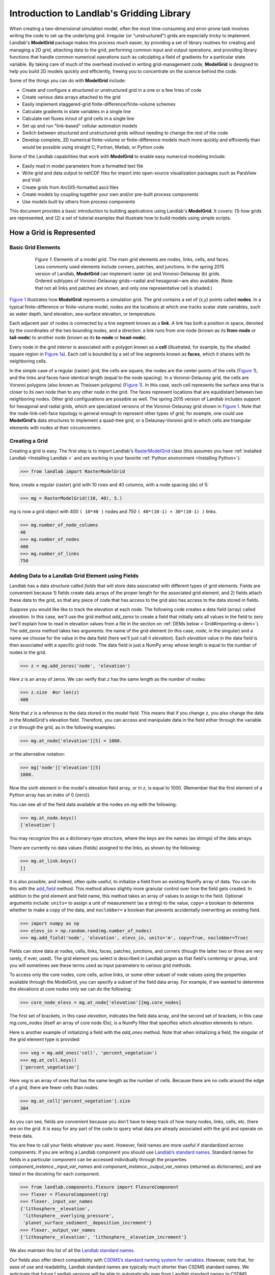 .. _model_grid_description:

==========================================
Introduction to Landlab's Gridding Library
==========================================

When creating a two-dimensional simulation model, often the most time-consuming and
error-prone task involves writing the code to set up the underlying grid. Irregular
(or "unstructured") grids are especially tricky to implement. Landlab's **ModelGrid**
package makes this process much easier, by providing a set of library routines for
creating and managing a 2D grid, attaching data to the grid, performing common input
and output operations, and  providing library functions that handle common numerical
operations such as calculating a field of gradients for a particular state variable.
By taking care of much of the overhead involved in writing grid-management code,
**ModelGrid** is designed to help you build 2D models quickly and efficiently, freeing you
to concentrate on the science behind the code.

Some of the things you can do with **ModelGrid** include:

- Create and configure a structured or unstructured grid in a one or a few lines of code
- Create various data arrays attached to the grid
- Easily implement staggered-grid finite-difference/finite-volume schemes
- Calculate gradients in state variables in a single line
- Calculate net fluxes in/out of grid cells in a single line
- Set up and run "link-based" cellular automaton models
- Switch between structured and unstructured grids without needing to change the rest of
  the code
- Develop complete, 2D numerical finite-volume or finite-difference models much more
  quickly and efficiently than would be possible using straight C, Fortran, Matlab, or
  Python code

Some of the Landlab capabilities that work with **ModelGrid** to enable easy numerical modeling include:

- Easily read in model parameters from a formatted text file
- Write grid and data output to netCDF files for import into open-source visualization
  packages such as ParaView and VisIt
- Create grids from ArcGIS-formatted ascii files
- Create models by coupling together your own and/or pre-built process components
- Use models built by others from process components


This document provides a basic introduction to building applications using Landlab's
**ModelGrid**. It covers: (1) how grids are represented, and (2) a set of tutorial examples
that illustrate how to build models using simple scripts.

How a Grid is Represented
=========================

Basic Grid Elements
-------------------

.. _grid:

.. figure:: images/grid_schematic_ab.png
    :figwidth: 80%
    :align: center

    *Figure 1*: Elements of a model grid. The main grid elements are nodes, links, cells,
    and faces.
    Less commonly used elements include corners, patches, and junctions. In the
    spring 2015 version of Landlab, **ModelGrid** can implement raster (a) and
    Voronoi-Delaunay (b) grids. Ordered subtypes of Voronoi-Delaunay grids—radial
    and hexagonal—are also available.
    (Note that not all links and patches are shown, and only one representative cell is
    shaded.)

`Figure 1 <https://github.com/landlab/landlab/wiki/Grid#basic-grid-elements>`_ illustrates
how **ModelGrid** represents a simulation grid. The
grid contains a set of *(x,y)* points called **nodes**. In a typical
finite-difference or finite-volume model, nodes are the locations at which one tracks
scalar state variables, such as water depth, land elevation, sea-surface elevation,
or temperature.

Each adjacent pair of nodes is connected by a line segment known as
a **link**. A link has both a position in space, denoted
by the coordinates of the two bounding nodes, and a direction: a link
runs from one node (known as its **from-node** or **tail-node**) to another node
(known as its **to-node** or **head-node**).

Every node in the grid interior is associated with a polygon known as a **cell** (illustrated,
for example, by the shaded square region in `Figure 1a <https://github.com/landlab/landlab/wiki/Grid#basic-grid-elements>`_). Each cell is
bounded by a set of line segments known as **faces**, which it shares with its neighboring
cells.

In the simple case of a regular (raster) grid, the cells are square, the nodes
are the center points of the cells (`Figure 1 <https://github.com/landlab/landlab/wiki/Grid#basic-grid-elements>`_), and the links and faces have
identical length (equal to the node spacing). In a Voronoi-Delaunay grid, the
cells are Voronoi polygons (also known as Theissen polygons)
(`Figure 1 <https://github.com/landlab/landlab/wiki/Grid#basic-grid-elements>`_). In this case, each cell represents the surface area that
is closer to its own node than to any other node in the grid. The faces
represent locations that are equidistant between two neighboring nodes. Other grid
configurations are possible as well. The spring 2015 version of Landlab includes
support for hexagonal and radial grids, which are specialized versions of the
Voronoi-Delaunay grid shown in `Figure 1 <https://github.com/landlab/landlab/wiki/Grid#basic-grid-elements>`_. Note that the node-link-cell-face
topology is general enough to represent other types of grid; for example, one could use
**ModelGrid's** data structures to implement a quad-tree grid,
or a Delaunay-Voronoi grid in which cells are triangular elements with
nodes at their circumcenters.

Creating a Grid
---------------

Creating a grid is easy.  The first step is to import Landlab's
`RasterModelGrid <http://landlab.readthedocs.org/en/latest/landlab.grid.html#landlab.grid.raster.RasterModelGrid>`_ class (this
assumes you have :ref:`installed Landlab <Installing Landlab >`
and are working in your favorite
:ref:`Python environment <Installing Python>`):

>>> from landlab import RasterModelGrid

Now, create a regular (raster) grid with 10 rows and 40 columns, with a node spacing (dx) of 5:

>>> mg = RasterModelGrid((10, 40), 5.)

*mg* is now a grid object with 400 ``( 10*40 )`` nodes and 750 ``( 40*(10-1) + 30*(10-1) )`` links.

>>> mg.number_of_node_columns
40
>>> mg.number_of_nodes
400
>>> mg.number_of_links
750

.. _fields:

Adding Data to a Landlab Grid Element using Fields
--------------------------------------------------

Landlab has a data structure called *fields* that will store data associated with different types
of grid elements. Fields are convenient because 1) fields create data arrays of the proper length for
the associated grid element, and 2) fields attach these data to the grid, so that any piece of code that has
access to the grid also has access to the data stored in fields.

Suppose you would like like to
track the elevation at each node. The following code creates a data field (array) called *elevation*. In this case, we'll use the grid method *add_zeros* to create a field that initially sets all values in the field to zero (we'll explain how to read in elevation values from a file in the section on :ref:`DEMs below  < Grid#importing-a-dem>`). The *add_zeros* method takes two arguments: the name of the grid element (in this case, *node*, in the singular) and a name we choose for the value in the data field (here we'll just call it *elevation*). Each *elevation* value in the data field is then associated with a specific grid node. The data field is just a NumPy array whose length is equal to the number of nodes in the grid.

>>> z = mg.add_zeros('node', 'elevation')

Here *z* is an array of zeros. We can verify that *z* has the same length as the number of nodes:

>>> z.size  #or len(z)
400

Note that *z* is a reference to the data stored in the model field. This means that if you change z, you
also change the data in the ModelGrid's elevation field. Therefore, you can access and manipulate data in the field either through the variable *z* or through the grid, as in the following examples:

>>> mg.at_node['elevation'][5] = 1000.

or the alternative notation:

>>> mg['node']['elevation'][5]
1000.

Now the sixth element in the model's elevation field array, or in *z*, is equal to 1000.  (Remember that the first element of a Python array has an index of 0 (zero)).

You can see all of the field data available at the nodes on *mg* with the following:

>>> mg.at_node.keys()
['elevation']

You may recognize this as a dictionary-type structure, where
the keys are the names (as strings) of the data arrays.

There are currently no data values (fields) assigned to the links, as shown by the following:

>>> mg.at_link.keys()
[]

It is also possible, and indeed, often quite useful, to initialize a field from an
existing NumPy array of data. You can do this with the
`add_field <http://landlab.readthedocs.org/en/latest/landlab.field.html#landlab.field.grouped.ModelDataFields.add_field>`_   method.
This method allows slightly more granular control over how the field gets created. In addition to the grid element and field name, this method takes an array of values to assign to the field. Optional arguments include: ``units=`` to assign a unit of measurement (as a string) to the value, ``copy=`` a boolean to determine whether to make a copy of the data, and ``noclobber=`` a boolean that prevents accidentally overwriting an existing field.

>>> import numpy as np
>>> elevs_in = np.random.rand(mg.number_of_nodes)
>>> mg.add_field('node', 'elevation', elevs_in, units='m', copy=True, noclobber=True)

Fields can store data at nodes, cells, links, faces, patches, junctions, and corners (though the
latter two or three are very rarely, if ever, used). The grid element you select is
described in Landlab jargon as that field's *centering* or *group*, and you will
sometimes see these terms used as input parameters to various grid methods.

To access only the core nodes, core cells, active links, or some other subset of node values using the
properties available through the ModelGrid, you can specify a subset of the field data array. For example, if we wanted to determine the elevations at core nodes only we can do the following:

>>> core_node_elevs = mg.at_node['elevation'][mg.core_nodes]

The first set of brackets, in this case *elevation*, indicates the field data array, and the second set of brackets, in this case *mg.core_nodes* (itself an array of core node IDs), is a NumPy filter that specifies which *elevation* elements to return.

Here is another example of initializing a field with the *add_ones* method. Note that when initializing a field, the singular of the grid
element type is provided:

>>> veg = mg.add_ones('cell', 'percent_vegetation')
>>> mg.at_cell.keys()
['percent_vegetation']

Here *veg* is an array of ones that has the same length as the number of cells. Because there are
no cells around the edge of a grid, there are fewer cells than nodes:

>>> mg.at_cell['percent_vegetation'].size
304

As you can see, fields are convenient because you don't have to keep track of how many nodes, links, cells, etc.
there are on the grid. It is easy for any part of the code to query what data are already associated with the grid and operate on these data.

You are free to call your fields whatever you want. However, field names are more useful if standardized across components. If you are writing a Landlab component
you should use `Landlab’s standard names <https://github.com/landlab/landlab/wiki/Standard-names>`_.
Standard names for fields in a particular component can be
accessed individually through the properties
*component_instance._input_var_names* and *component_instance._output_var_names*
(returned as dictionaries), and are listed in the docstring for each component.

>>> from landlab.components.flexure import FlexureComponent
>>> flexer = FlexureComponent(rg)
>>> flexer._input_var_names
{'lithosphere__elevation',
 'lithosphere__overlying_pressure',
 'planet_surface_sediment__deposition_increment'}
>>> flexer._output_var_names
{'lithosphere__elevation', 'lithosphere__elevation_increment'}

We also maintain this list of all the `Landlab standard names <https://github.com/landlab/landlab/wiki/Standard-names>`_.

Our fields also offer direct compatibility with `CSDMS’s standard naming system for
variables <http://csdms.colorado.edu/wiki/CSDMS_Standard_Names>`_.
However, note that, for ease of use and readability, Landlab standard
names are typically much shorter than CSDMS standard names. We anticipate that future
Landlab versions will be able to automatically map from Landlab standard names to CSDMS
standard names as part of Landlab’s built-in `Basic Model Interface for CSDMS
compatibility <http://csdms.colorado.edu/wiki/BMI_Description>`_.

The following gives an overview of the commands you can use to interact with the grid fields.

Field initialization
^^^^^^^^^^^^^^^^^^^^

* ``grid.add_empty(group, name, units=’-’)``
* ``grid.add_ones(group, name, units=’-’)``
* ``grid.add_zeros(group, name, units=’-’)``

“group” is one of ‘node’, ‘link’, ‘cell’, ‘face’, ‘corner’, ‘junction’, ‘patch’

“name” is a string giving the field name

“units” (optional) is a string denoting the units associated with the field values.


Field creation from existing data
^^^^^^^^^^^^^^^^^^^^^^^^^^^^^^^^^

* ``grid.add_field(group, name, value_array, units=’-’, copy=False, noclobber=False)``

Arguments as above, plus:

“value_array” is a correctly sized numpy array of data from which you want to create the field.

“copy” (optional) if True adds a *copy* of value_array to the field; if False, creates a reference to value_array.

“noclobber” (optional) if True, raises an exception if a field called name already exists.


Field access
^^^^^^^^^^^^

* ``grid.at_node`` or ``grid[‘node’]``
* ``grid.at_cell`` or ``grid[‘cell’]``
* ``grid.at_link`` or ``grid[‘link’]``
* ``grid.at_face`` or ``grid[‘face’]``
* ``grid.at_corner`` or ``grid[‘corner’]``
* ``grid.at_junction`` or ``grid[‘junction’]``
* ``grid.at_patch`` or ``grid[‘patch’]``

Each of these is then followed by the field name as a string in square brackets, e.g.,

>>> grid.at_node[‘my_field_name’] #or
>>> grid[‘node’][‘my_field_name’]

You can also use these commands to create fields from existing arrays,
as long as you don’t want to take advantage of the added control ``add_field()`` gives you.


Getting information about fields
^^^^^^^^^^^^^^^^^^^^^^^^^^^^^^^^

Landlab offers a command line interface that lets you find out about all the fields that are in use across all the Landlab components. You can find out the following:

``$ landlab used_by [ComponentName]``  # What fields does ComponentName take as inputs?

``$ landlab provided_by [ComponentName]``  # What fields does ComponentName give as outputs?

``$ landlab uses [field__name]``  # What components take the field field__name as an input?

``$ landlab provides [field__name]``  # What components give the field field__name as an output?

``$ landlab list``  # list all the components

``$ (landlab provided_by && landlab used_by) | sort | uniq``  # some command line magic to see all the fields currently used in components


Representing Gradients in a Landlab Grid
----------------------------------------

Finite-difference and finite-volume models usually need to calculate spatial
gradients in one or more scalar variables, and often these gradients are
evaluated between pairs of adjacent nodes. ModelGrid makes these calculations
easier for programmers by providing built-in functions to calculate gradients
along links and allowing applications to associate an array of gradient values
with their corresponding links or edges. The `tutorial examples
<https://nbviewer.jupyter.org/github/landlab/tutorials/tree/master/>`_
illustrate how this capability can be used to create models of processes
such as diffusion and overland flow.

Here we simply illustrate the method for
calculating gradients on the links.  Remember that we have already created the
elevation array z, which is also accessible from the elevation field on *mg*.

>>> gradients = mg.calculate_gradients_at_active_links(z)

Now gradients have been calculated at all links that are active, or links on which
flow is possible (see boundary conditions below).


Other Grid Elements
-------------------

The cell vertices are called *corners* (`Figure 1, solid squares <grid>`).
Each face is therefore a line segment connecting two corners. The intersection
of a face and a link (or directed edge) is known as a *junction*
(`Figure 1, open diamonds <https://github.com/landlab/landlab/wiki/Grid#basic-grid-elements>`_). Often, it is useful to calculate scalar
values (say, ice thickness in a glacier) at nodes, and vector values (say, ice
velocity) at junctions. This approach is sometimes referred to as a
staggered-grid scheme. It lends itself naturally to finite-volume methods, in
which one computes fluxes of mass, momentum, or energy across cell faces, and
maintains conservation of mass within cells.  (In the spring 2015 version of Landlab,
there are no supporting functions for the use of junctions, but support is imminent.)

Notice that the links also enclose a set of polygons that are offset from the
cells. These secondary polygons are known as *patches* (`Figure 1,
dotted <https://github.com/landlab/landlab/wiki/Grid#basic-grid-elements>`_). This means that any grid comprises two complementary tesselations: one
made of cells, and one made of patches. If one of these is a Voronoi
tessellation, the other is a Delaunay triangulation. For this reason, Delaunay
triangulations and Voronoi diagrams are said to be dual to one another: for any
given Delaunay triangulation, there is a unique corresponding Voronoi diagram.
With **ModelGrid,** one can
create a mesh with Voronoi polygons as cells and Delaunay triangles as patches
(`Figure 1b <https://github.com/landlab/landlab/wiki/Grid#basic-grid-elements>`_). Alternatively, with a raster grid, one simply has
two sets of square elements that are offset by half the grid spacing
(`Figure 1a <https://github.com/landlab/landlab/wiki/Grid#basic-grid-elements>`_). Whatever the form of the tessellation, **ModelGrid** keeps
track of the geometry and topology of the grid. patches can be useful for processes
like calculating the mean gradient at a node, incorporating influence from its
neighbors.

Managing Grid Boundaries
========================

An important component of any numerical model is the method for handling
boundary conditions. In general, it's up to the application developer to manage
boundary conditions for each variable. However, **ModelGrid** makes this task a bit
easier by tagging nodes that are treated as boundaries (*boundary nodes*)
and those that are treated as regular nodes belonging to the interior
computational domain (*core nodes*). It also allows you to de-activate ("close")
portions of the grid perimeter, so that they effectively act as walls.

Let's look first at how ModelGrid treats its own geometrical boundaries. The
outermost elements of a grid are nodes and links (as opposed to corners and
faces). For example, `Figure 2 <https://github.com/landlab/landlab/wiki/Grid#id17>`_ shows a sketch of a regular
four-row by five-column grid created by RasterModelGrid. The edges of the grid
are composed of nodes and links. Only the inner six nodes have cells around
them; the remaining 14 nodes form the perimeter of the grid.

.. _raster4x5:

.. figure:: images/example_raster_grid.png
    :figwidth: 80%
    :align: center

    Figure 2: Illustration of a simple four-row by five-column raster grid created with
    `landlab.grid.raster.RasterModelGrid <http://landlab.readthedocs.org/en/latest/landlab.grid.html#landlab.grid.raster.RasterModelGrid>`_. By default, all perimeter
    nodes are tagged as open (fixed value) boundaries, and all interior cells
    are tagged as core. An active link is one that connects either
    two core nodes, or one core node and one open boundary node.

All nodes are tagged as either *boundary* or *core*. Those on the
perimeter of the grid are automatically tagged as boundary nodes. Nodes on the
inside are *core* by default, but it is possible to tag some of them as
*boundary* instead (this would be useful, for example, if you wanted to
represent an irregular region, such as a watershed, inside a regular grid). In the example
shown in `Figure 2 <https://github.com/landlab/landlab/wiki/Grid#id17>`_, all the interior nodes are *core*, and all
perimeter nodes are *open boundary*.

Boundary nodes are flagged as either *open* or *closed*, and links are tagged as
either *active* or *inactive* (Figure 3).

.. _raster4x5openclosed:

.. figure:: images/example_raster_grid_with_closed_boundaries.png
    :figwidth: 80 %
    :align: center

    Figure 3: Illustration of a simple four-row by five-column raster grid with a
    combination of open and closed boundaries.

A closed boundary is one at which no flux is permitted enter or leave, ever.
By definition, all links coming into or out of a closed boundary node must be inactive.
There is effectively no value assigned to a closed boundary; it will probably have a
BAD_INDEX_VALUE or null value of some kind.
An open boundary is one at which flux can enter or leave, but whose value is controlled
by some boundary condition rule, updated at the end of each timestep.

An *active link*
is one that joins either two core nodes, or one *core* and one
*open boundary* node (Figure 3). You can use this
distinction in models to implement closed boundaries by performing flow
calculations only on active links, as seen in `this tutorial
<https://nbviewer.jupyter.org/github/landlab/tutorials/blob/master/fault_scarp_notebook/landlab-fault-scarp.ipynb>`_.


.. _bc_details:

Boundary condition details and methods
--------------------------------------

A call to mg.node_status returns the codes representing the boundary condition
of each node in the grid. There are 5 possible types:

* CORE_NODE (Type 0)
* FIXED_VALUE_BOUNDARY (Type 1)
* FIXED_GRADIENT_BOUNDARY (Type 2)
* TRACKS_CELL_BOUNDARY (Type 3, used for looped boundaries)
* CLOSED_BOUNDARY (Type 4)

A number of different methods are available to you to interact with (i.e., set and
update) boundary conditions at nodes. Landlab is smart enough to automatically
initialize new grids with fixed value boundary conditions at all perimeters and core
nodes for all interior nodes, but if you want something else, you’ll need to modify
the boundary conditions.

If you are working with a simple Landlab raster where all interior nodes are core and
all perimeter nodes are boundaries, you will find useful the set of commands:

* ``mg.set_closed_boundaries_at_grid_edges(right, top, left, bottom)``
* ``mg.set_fixed_value_boundaries_at_grid_edges(right, top, left, bottom)``
* ``mg.set_fixed_link_boundaries_at_grid_edges(right, top, left, bottom, link_value=None)``
* ``mg.set_looped_boundaries(top_bottom_are_looped, left_right_are_looped)``

Where right, top, left, bottom are all booleans. See the relevant docstring for each
method for more detailed information.

If you are working with an imported irregularly shaped raster grid, you can close nodes
which have some fixed NODATA value in the raster using:

* ``mg.set_nodata_nodes_to_closed(node_data, nodata_value)``

Note that all of these commands will treat the status of node links as slave to the
status of the nodes, as indicated in Figure 3.
Links will be set to active or inactive according to what you set the node boundary
conditions as, when you call each method.

If you are working on an irregular grid, or want to do something more complicated
with your raster boundary conditions, you will need to modify the
``grid.status_at_node`` array by hand, using indexes to node IDs. Simply import the
boundary types from landlab then set the node statuses. The links will be updated
alongside these changes automatically:

>>> from landlab import CLOSED_BOUNDARY
>>> mg = RasterModelGrid((5,5))
>>> mg.set_closed_boundaries_at_grid_edges(False, True, False, True)
>>> mg.number_of_active_links
18
>>> mg.status_at_node[[6, 8]] = CLOSED_BOUNDARY
>>> mg.status_at_node.reshape((5,5))
array([[4, 4, 4, 4, 4],
       [1, 4, 0, 4, 1],
       [1, 0, 0, 0, 1],
       [1, 0, 0, 0, 1],
       [4, 4, 4, 4, 4]], dtype=int8)
>>> mg.number_of_active_links  # links were inactivated automatically when we closed nodes
12



Note that while setting Landlab boundary conditions on the grid is straightforward, it
is up to the individual developer of each Landlab component to ensure it is compatible
with these boundary condition schemes! Almost all existing components work fine with
core, closed, and fixed_value conditions, but some may struggle with fixed_gradient,
and most will struggle with looped. If you’re working with the component library, take
a moment to check your components can understand your implemented boundary conditions!
See the `Component Developer’s Guide <http://landlab.readthedocs.org/en/latest/dev_guide_components.html>`_ for more information.


Using a Different Grid Type
===========================

As noted earlier, Landlab provides several different types of grid. Available grids
(as of this writing) are listed in the table below. Grids are designed using Python
classes, with more specialized grids inheriting properties and behavior from more
general types. The class hierarchy is given in the second column, **Inherits from**.

=======================   =======================   ==================   ================
Grid type                 Inherits from             Node arrangement     Cell geometry
=======================   =======================   ==================   ================
``RasterModelGrid``       ``ModelGrid``             raster               squares
``VoronoiDelaunayGrid``   ``ModelGrid``             Delaunay triangles   Voronoi polygons
``HexModelGrid``          ``VoronoiDelaunayGrid``   triagonal            hexagons
``RadialModelGrid``       ``VoronoiDelaunayGrid``   concentric           Voronoi polygons
=======================   =======================   ==================   ================

`landlab.grid.raster.RasterModelGrid <http://landlab.readthedocs.org/en/latest/landlab.grid.html#landlab.grid.raster.RasterModelGrid>`_ gives a regular (square) grid, initialized
with *number_of_node_rows*, *number_of_node_columns*, and a *spacing*.
In a `landlab.grid.voronoi.VoronoiDelaunayGrid <http://landlab.readthedocs.org/en/latest/landlab.grid.html#landlab.grid.voronoi.VoronoiDelaunayGrid>`_, a set of node coordinates
is given as an initial condition.
Landlab then forms a Delaunay triangulation, so that the links between nodes are the
edges of the triangles, and the cells are Voronoi polygons.
A `landlab.grid.hex.HexModelGrid <http://landlab.readthedocs.org/en/latest/landlab.grid.html#landlab.grid.hex.HexModelGrid>`_ is a
special type of VoronoiDelaunayGrid in which the Voronoi cells happen to be
regular hexagons.
In a `landlab.grid.radial.RadialModelGrid <http://landlab.readthedocs.org/en/latest/landlab.grid.html#landlab.grid.radial.RadialModelGrid>`_, nodes are created in concentric
circles and then connected to
form a Delaunay triangulation (again with Voronoi polygons as cells).
.. The next example illustrates the use of a RadialModelGrid.


Importing a DEM
===============

Landlab offers the methods `landlab.io.esri_ascii.read_esri_ascii <http://landlab.readthedocs.org/en/latest/manual_index_alt_format.htmli#landlab.io.esri_ascii.read_esri_ascii>`_ and
`landlab.io.netcdf.read_netcdf <http://landlab.readthedocs.org/en/latest/landlab.io.netcdf.html#landlab.io.netcdf.read_netcdf>`_ to allow ingestion of
existing digital elevation models as raster grids.

**read_esri_ascii** allows import of an ARCmap formatted ascii file (.asc or .txt)
as a grid.
It returns a tuple, containing the grid and the elevations in Landlab ID order.
Use the *name* keyword to add the elevation to a field in the imported grid.

>>> from landlab.io import read_esri_ascii
>>> (mg, z) = read_esri_ascii('myARCoutput.txt', name='topographic__elevation')
>>> mg.at_node.keys()
['topographic__elevation']

**read_netcdf** allows import of the open source netCDF format for DEMs. Fields will
automatically be created according to the names of variables found in the file.
Returns a `landlab.grid.raster.RasterModelGrid <http://landlab.readthedocs.org/en/latest/landlab.grid.html#landlab.grid.raster.RasterModelGrid>`_.

>>> from landlab.io.netcdf import read_netcdf
>>> mg = read_netcdf('mynetcdf.nc')


After import, you can use `landlab.grid.base.ModelGrid.set_nodata_nodes_to_closed <http://landlab.readthedocs.org/en/latest/manual_index_alt_format.html#landlab.grid.base.ModelGrid.set_nodata_nodes_to_closed>`_
to handle the boundary conditions in your imported DEM.

Equivalent methods for output are also available for both esri
(`landlab.io.esri_ascii.write_esri_ascii <http://landlab.readthedocs.org/en/latest/landlab.io.html#landlab.io.esri_ascii.write_esri_ascii>`_) and netCDF
(`landlab.io.netcdf.write_netcdf <http://landlab.readthedocs.org/en/latest/landlab.io.netcdf.html#landlab.io.netcdf.write_netcdf>`_) formats.


.. _Plotting:

Plotting and Visualization
==========================

Visualizing a Grid
------------------

Landlab offers a set of matplotlib-based plotting routines for your data. These exist
in the landlab.plot library. You’ll also need to import some basic plotting functions
from pylab (or matplotlib) to let you control your plotting output: at a minimum **show**
and **figure**. The most useful function is called
`landlab.plot.imshow.imshow_node_grid <http://landlab.readthedocs.org/en/latest/landlab.plot.html#landlab.plot.imshow.imshow_node_grid>`_, and is imported
and used as follows:

>>> from landlab.plot.imshow import imshow_node_grid
>>> from pylab import show, figure
>>> mg = RasterModelGrid(50,50, 1.) #make a grid to plot
>>> z = mg.node_x *0.1 #make an arbitrary sloping surface
>>> #create the data as a field
>>> mg.add_field(‘node’, ‘topographic_elevation’, z, units=’meters’,
                 copy=True)
>>> figure(‘Elevations from the field’) #new fig, with a name
>>> imshow_node_grid(mg, ‘topographic_elevation’)
>>> figure(‘You can also use values directly, not fields’)
>>> #...but if you, do you’ll lose the units, figure naming capabilities, etc
>>> imshow_node_grid(mg, z)
>>> show()

Note that `landlab.plot.imshow.imshow_node_grid <http://landlab.readthedocs.org/en/latest/landlab.plot.html#landlab.plot.imshow.imshow_node_grid>`_
is clever enough to examine the grid object you pass it,
work out whether the grid is irregular or regular, and plot the data appropriately.

By default, Landlab uses a Python colormap called *‘pink’*. This was a deliberate choice
to improve Landlab’s user-friendliness to the colorblind in the science community.
Nonetheless, you can easily override this color scheme using the keyword *cmap* as an
argument to imshow_node_grid. Other useful built in colorschemes are *‘bone’* (black
to white), *'jet'*, (blue to red, through green), *‘Blues’* (white to blue), and
*‘terrain’* (blue-green-brown-white) (note these names are case sensitive).
See `the matplotlib reference guide
<http://matplotlib.org/examples/color/colormaps_reference.html>`_ for more options.
Note that imshow_node_grid takes many of the same keyword arguments as, and is designed
to resemble, the standard matplotlib function `imshow
<http://matplotlib.org/users/image_tutorial.html>`_. See also the method help for more
details.
In particular, note you can set the maximum and minimum you want for your colorbar using
the keywords *vmin* and *vmax*, much as in similar functions in the matplotlib library.

**Note if using Anaconda**: there have been documented issues with resolution with default inline plotting within the Spyder IDE iPython console. To generate dynamic plots (e.g. Matlab-like plots), change the graphics settings in Spyder by following this work flow:

In *Spyder -> Preferences -> iPython console -> Graphics -> Graphics Backend -> Automatic -> Apply -> OK -> Make sure to restart Spyder to update the preferences.*

Visualizing transects through your data
---------------------------------------

If you are working with a regular grid, it is trivial to plot horizontal and vertical
sections through your data. The grid provides the method
`landlab.grid.raster.RasterModelGrid.node_vector_to_raster <http://landlab.readthedocs.org/en/latest/manual_index_alt_format.html#landlab.grid.raster.RasterModelGrid.node_vector_to_raster>`_, which
will turn a Landlab 1D node data array into a two dimensional rows*columns NumPy array,
which you can then take slices of, e.g., we can do this:

>>> from pylab import plot, show
>>> mg = RasterModelGrid(10,10, 1.)
>>> z = mg.node_x *0.1
>>> my_section = mg.node_vector_to_raster(z, flip_vertically=True)[:,5]
>>> my_ycoords = mg.node_vector_to_raster(mg.node_y, flip_vertically=True)[:,5]
>>> plot(my_ycoords, my_section)
>>> show()


Visualizing river profiles
--------------------------

Landlab provides a (still somewhat experimental) basic stream profiler. It is also found
in the `landlab.plot.channel_profile <http://landlab.readthedocs.org/en/latest/landlab.plot.html#module-landlab.plot.channel_profile>`_ library. The key function is called
`landlab.plot.channel_profile.analyze_channel_network_and_plot <http://landlab.readthedocs.org/en/latest/landlab.plot.html#landlab.plot.channel_profile.analyze_channel_network_and_plot>`_,
though you can also call the functions in `landlab.plot.channel_profile <http://landlab.readthedocs.org/en/latest/landlab.plot.html#module-landlab.plot.channel_profile>`_
individually. It was designed to interface with the flow_routing
Landlab component, and assumes you already have most of the fields that that component
produces in your grid (i.e., *'topographic_elevation'*, *'drainage_area'*,
*'flow_receiver'*, and *'links_to_flow_receiver'*). It can also take three additional
arguments:

* *number_of_channels* - an integer giving how many stream channels you want to extract
  from the grid, default 1;
* *starting_nodes* - the ID, or list or array of IDs (per number_of_channels), of the
  node at which the outlet of the channel you want to profile is at. Default is None,
  which tells the profiler to start from the number_of_channels nodes with the highest
  drainage areas that are boundary nodes;
* *threshold* - the threshold drainage area (in drainage area units, not pixels) to stop
  tracing the channels upstream. Defaults to None, which tells the profiler to apply a
  threshold of twice the smallest cell area in the grid.

The profiler will add a plot of elevation vs distance upstream to the currently active
figure each time it is called. It also returns a 2-item tuple containing
1. a number_of_channels-long list of **arrays of profile IDs in each stream**, arranged in
upstream order, and 2. a number_of_channels-long list of **arrays of distances of those
nodes upstream**. In this way, you can extract drainage areas or other pertinent surface
metrics to use with a call to pylab.plot to get, e.g., slope-area, elevation-drainage
area, etc plots.

See the `component tutorial
<https://nbviewer.jupyter.org/github/landlab/tutorials/blob/master/component_tutorial/component_tutorial.ipynb>`_
for an example of the profiler in use.
(Tutorials available as downloadable and executable file  from
https://github.com/landlab/tutorials/archive/master.zip.)

Please let the development team know if you would like a better profiler, or better yet,
code one up for Landlab yourself and contribute it!

Making Movies
-------------

Landlab does have an experimental movie making component. However, it has come to the
developers’ attention that the matplotlib functions it relies on in turn demand that
your machine already has installed one of a small set of highly temperamental open
source video codecs. It is quite likely using the component in its current form is
more trouble than it’s worth; however, the brave can take a look at the library
`landlab.plot.video_out <http://landlab.readthedocs.org/en/latest/landlab.plot.html#module-landlab.plot.video_out>`_. We intend to improve video out in future Landlab releases.

For now, we advocate the approach of creating an animation by saving separately
individual plots from, e.g., **plot()** or `landlab.plot.imshow.imshow_node_grid <http://landlab.readthedocs.org/en/latest/landlab.plot.html#landlab.plot.imshow.imshow_node_grid>`_,
then stitching them together
into, e.g., a gif using external software. Note it’s possible to do this directly from
Preview on a Mac.
